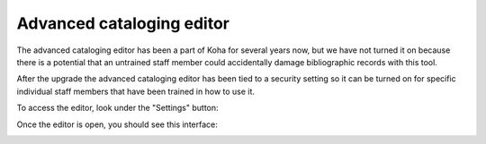 Advanced cataloging editor
--------------------------

The advanced cataloging editor has been a part of Koha for several years now, but we have not turned it on because there is a potential that an untrained staff member could accidentally damage bibliographic records with this tool.

After the upgrade the advanced cataloging editor has been tied to a security setting so it can be turned on for specific individual staff members that have been trained in how to use it.

To access the editor, look under the "Settings" button:

.. image:: images/advancededitor_010.png

Once the editor is open, you should see this interface:

.. image:: images/advancededitor_020.png
